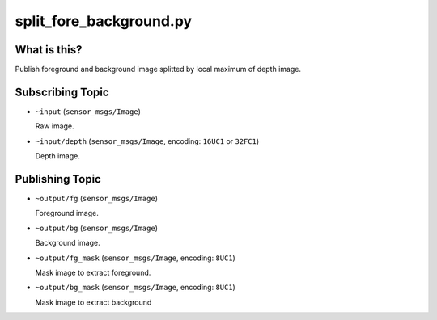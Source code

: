 split_fore_background.py
========================

What is this?
-------------

.. image:: ./images/split_fore_background.png

Publish foreground and background image splitted by local maximum of depth image.


Subscribing Topic
-----------------

* ``~input`` (``sensor_msgs/Image``)

  Raw image.

* ``~input/depth`` (``sensor_msgs/Image``, encoding: ``16UC1`` or ``32FC1``)

  Depth image.


Publishing Topic
----------------

* ``~output/fg`` (``sensor_msgs/Image``)

  Foreground image.

* ``~output/bg`` (``sensor_msgs/Image``)

  Background image.

* ``~output/fg_mask`` (``sensor_msgs/Image``, encoding: ``8UC1``)

  Mask image to extract foreground.

* ``~output/bg_mask`` (``sensor_msgs/Image``, encoding: ``8UC1``)

  Mask image to extract background
